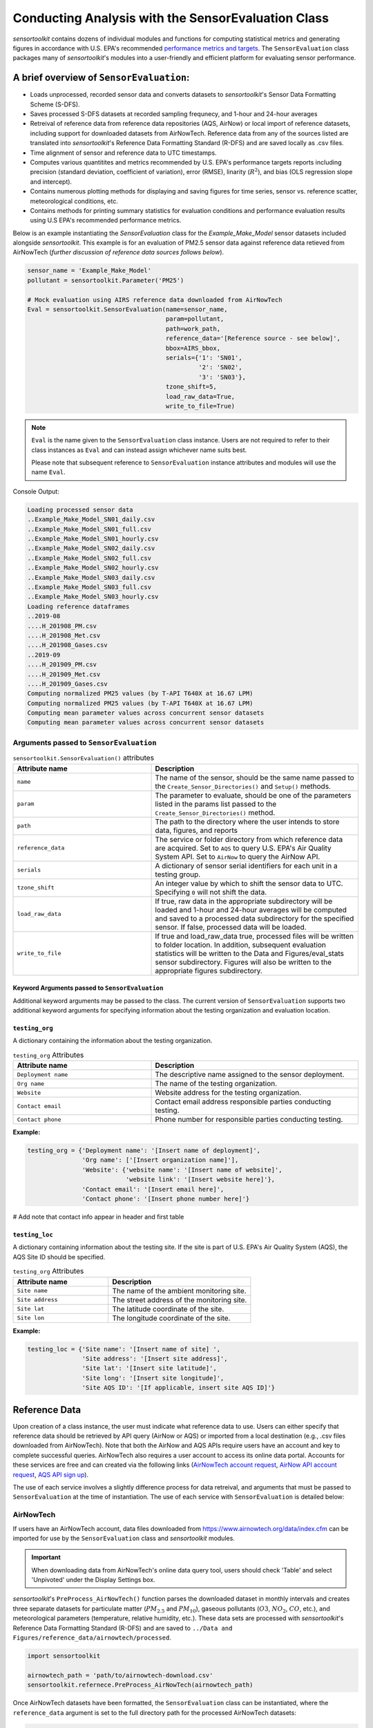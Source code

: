 ***************************************************
Conducting Analysis with the SensorEvaluation Class
***************************************************

`sensortoolkit` contains dozens of individual modules and functions for computing
statistical metrics and generating figures in accordance with U.S. EPA's recommended
`performance metrics and targets <https://www.epa.gov/air-sensor-toolbox/air-sensor-performance-targets-and-testing-protocols>`_.
The ``SensorEvaluation`` class packages many of `sensortoolkit`'s modules into
a user-friendly and efficient platform for evaluating sensor performance.

=========================================
A brief overview of ``SensorEvaluation``:
=========================================

- Loads unprocessed, recorded sensor data and converts datasets to `sensortoolkit`'s
  Sensor Data Formatting Scheme (S-DFS).
- Saves processed S-DFS datasets at recorded sampling frequnecy, and 1-hour and 24-hour averages
- Retreival of reference data from reference data repositories (AQS, AirNow) or local
  import of reference datasets, including support for downloaded datasets from AirNowTech.
  Reference data from any of the sources listed are translated into `sensortoolkit`'s
  Reference Data Formatting Standard (R-DFS) and are saved locally as .csv files.
- Time alignment of sensor and reference data to UTC timestamps.
- Computes various quantitites and metrics recommended by U.S. EPA's performance targets reports
  including precision (standard deviation, coefficient of variation), error (RMSE),
  linarity (:math:`R^2`), and bias (OLS regression slope and intercept).
- Contains numerous plotting methods for displaying and saving figures for
  time series, sensor vs. reference scatter, meteorological conditions, etc.
- Contains methods for printing summary statistics for evaluation conditions and
  performance evaluation results using U.S EPA's recommended performance metrics.

Below is an example instantiating the `SensorEvaluation` class for the `Example_Make_Model`
sensor datasets included alongside `sensortoolkit`. This example is for an evaluation of
PM2.5 sensor data against reference data retieved from AirNowTech (*further discussion of
reference data sources follows below*).

.. code-block:: python

  sensor_name = 'Example_Make_Model'
  pollutant = sensortoolkit.Parameter('PM25')

  # Mock evaluation using AIRS reference data downloaded from AirNowTech
  Eval = sensortoolkit.SensorEvaluation(name=sensor_name,
                                        param=pollutant,
                                        path=work_path,
                                        reference_data='[Reference source - see below]',
                                        bbox=AIRS_bbox,
                                        serials={'1': 'SN01',
                                                 '2': 'SN02',
                                                 '3': 'SN03'},
                                        tzone_shift=5,
                                        load_raw_data=True,
                                        write_to_file=True)

.. note::
  ``Eval`` is the name given to the ``SensorEvaluation`` class instance. Users are not required
  to refer to their class instances as ``Eval`` and can instead assign whichever name suits best.

  Please note that subsequent reference to ``SensorEvaluation`` instance attributes and
  modules will use the name ``Eval``.

Console Output:

.. code-block:: console

  Loading processed sensor data
  ..Example_Make_Model_SN01_daily.csv
  ..Example_Make_Model_SN01_full.csv
  ..Example_Make_Model_SN01_hourly.csv
  ..Example_Make_Model_SN02_daily.csv
  ..Example_Make_Model_SN02_full.csv
  ..Example_Make_Model_SN02_hourly.csv
  ..Example_Make_Model_SN03_daily.csv
  ..Example_Make_Model_SN03_full.csv
  ..Example_Make_Model_SN03_hourly.csv
  Loading reference dataframes
  ..2019-08
  ....H_201908_PM.csv
  ....H_201908_Met.csv
  ....H_201908_Gases.csv
  ..2019-09
  ....H_201909_PM.csv
  ....H_201909_Met.csv
  ....H_201909_Gases.csv
  Computing normalized PM25 values (by T-API T640X at 16.67 LPM)
  Computing normalized PM25 values (by T-API T640X at 16.67 LPM)
  Computing mean parameter values across concurrent sensor datasets
  Computing mean parameter values across concurrent sensor datasets

Arguments passed to ``SensorEvaluation``
^^^^^^^^^^^^^^^^^^^^^^^^^^^^^^^^^^^^^^^^

.. list-table:: ``sensortoolkit.SensorEvaluation()`` attributes
  :widths: 50 75
  :header-rows: 1

  * - Attribute name
    - Description
  * - ``name``
    - The name of the sensor, should be the same name passed to the
      ``Create_Sensor_Directories()`` and ``Setup()`` methods.
  * - ``param``
    - The parameter to evaluate, should be one of the parameters
      listed in the params list passed to the ``Create_Sensor_Directories()`` method.
  * - ``path``
    - The path to the directory where the user intends to store data, figures,
      and reports
  * - ``reference_data``
    - The service or folder directory from which reference data
      are acquired. Set to ``AQS`` to query  U.S. EPA's Air Quality System API. Set
      to ``AirNow`` to query the AirNow API.
  * - ``serials``
    - A dictionary of sensor serial identifiers for each unit in a testing group.
  * - ``tzone_shift``
    - An integer value by which to shift the sensor data to UTC.
      Specifying ``0`` will not shift the data.
  * - ``load_raw_data``
    - If true, raw data in the appropriate subdirectory will be
      loaded and 1-hour and 24-hour averages will be computed and saved to a processed
      data subdirectory for the specified sensor. If false, processed data will be loaded.
  * - ``write_to_file``
    - If true and load_raw_data true, processed files will be
      written to folder location. In addition, subsequent evaluation statistics will
      be written to the Data and Figures/eval_stats sensor subdirectory. Figures will
      also be written to the appropriate figures subdirectory.

Keyword Arguments passed to ``SensorEvaluation``
""""""""""""""""""""""""""""""""""""""""""""""""

Additional keyword arguments may be passed to the class. The current
version of ``SensorEvaluation`` supports two additional keyword arguments for
specifying information about the testing organization and evaluation location.

``testing_org``
"""""""""""""""

A dictionary containing the information about the testing organization.

.. list-table:: ``testing_org`` Attributes
  :widths: 50 75
  :header-rows: 1

  * - Attribute name
    - Description
  * - ``Deployment name``
    - The descriptive name assigned to the sensor deployment.
  * - ``Org name``
    - The name of the testing organization.
  * - ``Website``
    - Website address for the testing organization.
  * - ``Contact email``
    - Contact email address responsible parties conducting testing.
  * - ``Contact phone``
    - Phone number for responsible parties conducting testing.

**Example:**

.. code-block:: python

  testing_org = {'Deployment name': '[Insert name of deployment]',
                 'Org name': ['[Insert organization name]'],
                 'Website': {'website name': '[Insert name of website]',
                             'website link': '[Insert website here]'},
                 'Contact email': '[Insert email here]',
                 'Contact phone': '[Insert phone number here]'}

# Add note that contact info appear in header and first table

``testing_loc``
"""""""""""""""

A dictionary containing information about the testing site. If the site is part
of U.S. EPA's Air Quality System (AQS), the AQS Site ID should be specified.

.. list-table:: ``testing_org`` Attributes
  :widths: 50 75
  :header-rows: 1

  * - Attribute name
    - Description
  * - ``Site name``
    - The name of the ambient monitoring site.
  * - ``Site address``
    - The street address of the monitoring site.
  * - ``Site lat``
    - The latitude coordinate of the site.
  * - ``Site lon``
    - The longitude coordinate of the site.

**Example:**

.. code-block:: python

  testing_loc = {'Site name': '[Insert name of site] ',
                 'Site address': '[Insert site address]',
                 'Site lat': '[Insert site latitude]',
                 'Site long': '[Insert site longitude]',
                 'Site AQS ID': '[If applicable, insert site AQS ID]'}

==============
Reference Data
==============

Upon creation of a class instance, the user must indicate what reference data
to use. Users can either specify that reference data should be retrieved by API
query (AirNow or AQS) or imported from a local destination (e.g., .csv files
downloaded from AirNowTech). Note that both the AirNow and AQS APIs require
users have an account and key to complete successful queries. AirNowTech also
requires a user account to access its online data portal. Accounts for these
services are free and can created via the following links
(`AirNowTech account request <https://www.airnowtech.org/requestAccnt.cfm>`_,
`AirNow API account request <https://docs.airnowapi.org/account/request/>`_,
`AQS API sign up <https://aqs.epa.gov/aqsweb/documents/data_api.html#signup>`_).

The use of each service involves a slightly difference process for data retreival,
and arguments that must be passed to ``SensorEvaluation`` at the time of instantiation.
The use of each service with ``SensorEvaluation`` is detailed below:

AirNowTech
^^^^^^^^^^

If users have an AirNowTech account, data files downloaded from https://www.airnowtech.org/data/index.cfm
can be imported for use by the ``SensorEvaluation`` class and `sensortoolkit` modules.

.. important::
  When downloading data from AirNowTech's online data query tool, users should check 'Table' and
  select 'Unpivoted' under the Display Settings box.

`sensortoolkit`'s ``PreProcess_AirNowTech()`` function parses the downloaded dataset
in monthly intervals and creates three separate datasets for particulate matter
(:math:`PM_{2.5}` and :math:`PM_{10}`), gaseous pollutants (:math:`O3`, :math:`NO_2`, :math:`CO`, etc.),
and meteorological parameters (temperature, relative humidity, etc.). These data sets
are processed with `sensortoolkit`'s Reference Data Formatting Standard (R-DFS) and are
saved to ``../Data and Figures/reference_data/airnowtech/processed``.

.. code-block:: python

  import sensortoolkit

  airnowtech_path = 'path/to/airnowtech-download.csv'
  sensortoolkit.refernece.PreProcess_AirNowTech(airnowtech_path)


Once AirNowTech datasets have been formatted, the ``SensorEvaluation`` class can
be instantiated, where the ``reference_data`` argument is set to the full directory
path for the processed AirNowTech datasets:

.. code-block:: python

  import sensortoolkit

  sensor_name = 'Example_Make_Model'
  work_path = 'C:/Users/.../Documents/my_evaluation'
  ref_path = work_path + '/Data and Figures/reference_data/airnowtech/processed'

  pollutant = sensortoolkit.param.Parameter('PM25')

  # Mock evaluation using AIRS reference data downloaded from AirNowTech
  Eval = sensortoolkit.SensorEvaluation(name=sensor_name,
                                        param=pollutant,
                                        path=work_path,
                                        reference_data=ref_path,
                                        bbox=AIRS_bbox,
                                        serials={'1': 'SN01',
                                                 '2': 'SN02',
                                                 '3': 'SN03'},
                		                    tzone_shift=5,
                                        load_raw_data=True,
                                        write_to_file=True)


.. note::

  The sensor name, evaluation parameter, serials, timezone shift, load raw data
  option, and write to file option should be configured by the user for their
  unique use case and may differ from those shown above.

AQS API
^^^^^^^
To query AQS for reference data corresponding to the specified evaluation parameter,
the AQS site ID corresponding to the ambient monitoring site of interest must be specified.
The example below specifies the AQS Site ID for the Triple Oaks monitoring
site in Raleigh NC, nearby EPA’s testing site for sensor evaluations.
To determine the AQS ID for sites nearby a testing location, please visit `EPA's AirData
Air Quality Monitor Map <https://epa.maps.arcgis.com/apps/webappviewer/index.html?id=5f239fd3e72f424f98ef3d5def547eb5&extent=-146.2334,13.1913,-46.3896,56.5319>`_.
Additionally, the reference_data parameter should be set to ``AQS``

.. code-block:: python

  import sensortoolkit

  sensor_name = 'Example_Make_Model'
  work_path = 'C:/Users/.../Documents/my_evaluation'

  # Mock evaluation using Triple Oak AQS site (nearby AIRS) reference data
  # obtained from the AQS API
  triple_oaks_ID = {"state": "37",
                    "county": "183",
                    "site": "0021"}

  sensortoolkit.SensorEvaluation.aqs_username = 'username_address@email.com'
  sensortoolkit.SensorEvaluation.aqs_key = 'Your-AQS-Key-Here'

  pollutant = sensortoolkit.param.Parameter('PM25')

  Eval = sensortoolkit.SensorEvaluation(name=sensor_name,
                                        param=pollutant,
                                        path=work_path,
                                        reference_data='AQS',
                                        aqs_id=triple_oaks_ID,
                                        serials={'1': 'SN01',
                                                 '2': 'SN02',
                                                 '3': 'SN03'},
                		                    tzone_shift=5,
                                        load_raw_data=True,
                                        write_to_file=True)

.. note::

  The sensor name, evaluation parameter, serials, timezone shift, load raw data
  option, and write to file option should be configured by the user for their
  unique use case and may differ from those shown above.

Console Output:

.. code-block:: console

    Loading processed sensor data
    ..Example_Make_Model_SN01_daily.csv
    ..Example_Make_Model_SN01_full.csv
    ..Example_Make_Model_SN01_hourly.csv
    ..Example_Make_Model_SN02_daily.csv
    ..Example_Make_Model_SN02_full.csv
    ..Example_Make_Model_SN02_hourly.csv
    ..Example_Make_Model_SN03_daily.csv
    ..Example_Make_Model_SN03_full.csv
    ..Example_Make_Model_SN03_hourly.csv
    Querying AQS API
    ..Query start: 2019-08-01
    ..Query end: 2019-08-31
    ..Query site(s):
    ....Site name: Triple Oak
    ......AQS ID: 37-183-0021
    ......Latitude: 35.8652
    ......Longitude: -78.8197
    ..Query Status: Success
    Querying AQS API
    ..Query start: 2019-09-01
    ..Query end: 2019-09-30
    ..Query site(s):
    ....Site name: Triple Oak
    ......AQS ID: 37-183-0021
    ......Latitude: 35.8652
    ......Longitude: -78.8197
    ..Query Status: Success
    Writing AQS query dataframes to csv files
    ../reference_data/aqs/processed/AQS_37-183-0021_PM25_B190801_E190902.csv
    ../reference_data/aqs/raw_api_datasets/AQS_raw_37-183-0021_PM25_B190801_E190902.csv
    Computing normalized PM25 values (by Met One BAM-1022 PM2.5 w/ VSCC or TE-PM2.5C FEM)
    Computing normalized PM25 values (by Met One BAM-1022 PM2.5 w/ VSCC or TE-PM2.5C FEM)
    Computing mean parameter values across concurrent sensor datasets
    Computing mean parameter values across concurrent sensor datasets


* The AQS API is queried in monthly intervals for PM25 reference data recorded at
  the Triple Oaks air monitoring site, which was selected based on its proximity
  to the site where the air sensor was deployed. AQS returns a successful query,
  and the console indicates data were retrieved from the Triple Oaks monitoring
  site for the months of August and September 2019. AQS data are then parsed
  into the reference data format described in the parameter naming scheme data
  dictionary. Both raw (unmodified datasets as returned by the API) and
  processed datasets are written to .csv files at the folder path printed to the
  console.
* Sensor PM25 concentrations are normalized against reference measurements (this
  particular AQS query indicates that the reference monitor is a Met One BAM-1022).
* The mean across sensor measurements is also calculated.
* Processed sensor data are loaded

AirNow API
^^^^^^^^^^

To query AirNow for reference data corresponding to the specified evaluation
parameter, the parameter bbox  must be specified. AirNow returns all relevant
data within a bounding box region. The example on the right specifies a small
bounding box surrounding EPA’s testing site (AIRS) located at the Agency’s RTP
campus. Users are encouraged to set narrow margins for the bounding box surrounding
the air monitoring site of interest. Additionally, the reference_data parameter
should be set to ``AirNow``.

.. code-block:: python

  import sensortoolkit

  sensor_name = 'Example_Make_Model'
  work_path = 'C:/Users/.../Documents/my_evaluation'

  # bbox for AIRS [set narrow margins (+/- 0.01 deg) around known coordinates]
  AIRS_bbox = {"minLat": "35.88",
               "maxLat": "35.89",
               "minLong": "-78.88",
               "maxLong": "-78.87"}

  sensortoolkit.SensorEvaluation.airnow_key = 'Your-AirNow-Key-Here'

  pollutant = sensortoolkit.param.Parameter('PM25')

  # Mock evaluation using AIRS reference data obtained from the AirNow API
  Eval = SensorEvaluation(name=sensor_name,
                          param=pollutant,
                          path=work_path,
                          reference_data='AirNow',
                          bbox=AIRS_bbox,
                          serials={'1': 'SN01',
                                   '2': 'SN02',
                                   '3': 'SN03'},
                          tzone_shift=5,
                          load_raw_data=False,
                          write_to_file=False)

.. note::

  The sensor name, evaluation parameter, serials, timezone shift, load raw data
  option, and write to file option should be configured by the user for their
  unique use case and may differ from those shown above.

Console Output:

.. code-block:: console

  Loading processed sensor data
  ..Example_Make_Model_SN01_daily.csv
  ..Example_Make_Model_SN01_full.csv
  ..Example_Make_Model_SN01_hourly.csv
  ..Example_Make_Model_SN02_daily.csv
  ..Example_Make_Model_SN02_full.csv
  ..Example_Make_Model_SN02_hourly.csv
  ..Example_Make_Model_SN03_daily.csv
  ..Example_Make_Model_SN03_full.csv
  ..Example_Make_Model_SN03_hourly.csv
  Querying AirNow API
  ..Query start: 2019-08-01
  ..Query end: 2019-08-31
  ..Query site(s):
  ....Site name: Burdens Creek
  ......AQS ID: 37-063-0099
  ......Latitude: 35.8894
  ......Longitude: -78.8747
  ..Query Status: Success
  Querying AirNow API
  ..Query start: 2019-09-01
  ..Query end: 2019-09-30
  ..Query site(s):
  ....Site name: Burdens Creek
  ......AQS ID: 37-063-0099
  ......Latitude: 35.8894
  ......Longitude: -78.8747
  ..Query Status: Success
  Writing AirNow query dataframes to csv files
  ../reference_data/airnow/processed/AirNow_37-063-0099_PM25_B190801_E190902.csv
  ../reference_data/airnow/raw_api_datasets/AirNow_raw_37-063-0099_PM25_B190801_E190902.csv
  Computing normalized PM25 values (by Unknown Reference)
  Computing normalized PM25 values (by Unknown Reference)
  Computing mean parameter values across concurrent sensor datasets
  Computing mean parameter values across concurrent sensor datasets


* The AirNow API is queried in monthly intervals for PM25 reference data recorded
  at monitoring sites within the specified bounding box. AirNow returns a successful
  query, and the console indicates data were retrieved from the Burdens Creek
  monitoring site. AirNow data are then parsed into the reference data format described
  in the parameter naming scheme data dictionary. Both raw (datasets as returned by
  the API) and processed datasets are written to .csv files at the folder path indicated.
* Sensor PM25 concentrations are normalized against reference measurements (AirNow
  does not indicate the name of the reference instrument for the evaluation parameter,
  so the reference is referred to as ’Unknown Reference’).
* The mean across sensor measurements is also calculated.
* Processed sensor data are loaded
